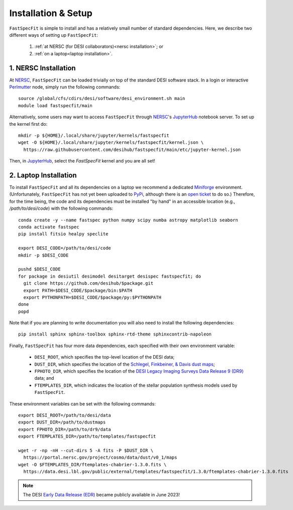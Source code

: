 .. _install:

Installation & Setup
====================

``FastSpecFit`` is simple to install and has a relatively small number of
standard dependencies. Here, we describe two different ways of setting up
``FastSpecFit``:

  1. :ref:`at NERSC (for DESI collaborators)<nersc installation>`; or
  2. :ref:`on a laptop<laptop installation>`.

.. _nersc installation:

1. NERSC Installation
---------------------

At `NERSC`_, ``FastSpecFit`` can be loaded trivially on top of the standard DESI
software stack. In a login or interactive `Perlmutter
<https://docs.nersc.gov/systems/perlmutter>`_ node, simply run the following
commands:: 

  source /global/cfs/cdirs/desi/software/desi_environment.sh main
  module load fastspecfit/main

Alternatively, some users may want to access ``FastSpecFit`` through `NERSC`_'s
`JupyterHub`_ notebook server. To set up the kernel first do::

  mkdir -p ${HOME}/.local/share/jupyter/kernels/fastspecfit
  wget -O ${HOME}/.local/share/jupyter/kernels/fastspecfit/kernel.json \
    https://raw.githubusercontent.com/desihub/fastspecfit/main/etc/jupyter-kernel.json

Then, in `JupyterHub`_, select the *FastSpecFit* kernel and you are all
set!

.. _laptop installation:

2. Laptop Installation
----------------------

To install ``FastSpecFit`` and all its dependencies on a laptop we recommend a
dedicated `Miniforge`_ environment. (Unfortunately, ``FastSpecFit`` has not yet
been uploaded to `PyPi`_, although there is an `open ticket`_ to do so.)
Therefore, for the time being, the code and its dependencies must be installed
"by hand" in an accessible location (e.g., */path/to/desi/code*) with the
following commands::
  
  conda create -y --name fastspec python numpy scipy numba astropy matplotlib seaborn
  conda activate fastspec
  pip install fitsio healpy speclite

  export DESI_CODE=/path/to/desi/code
  mkdir -p $DESI_CODE
  
  pushd $DESI_CODE 
  for package in desiutil desimodel desitarget desispec fastspecfit; do
    git clone https://github.com/desihub/$package.git
    export PATH=$DESI_CODE/$package/bin:$PATH
    export PYTHONPATH=$DESI_CODE/$package/py:$PYTHONPATH
  done
  popd

Note that if you are planning to write documentation you will also need to
install the following dependencies::

  pip install sphinx sphinx-toolbox sphinx-rtd-theme sphinxcontrib-napoleon

Finally, ``FastSpecFit`` has four more data dependencies, each specified with
their own environment variable:

  * ``DESI_ROOT``, which specifies the top-level location of the DESI data;
  * ``DUST_DIR``, which specifies the location of the `Schlegel, Finkbeiner, &
    Davis dust maps`_; 
  * ``FPHOTO_DIR``, which specifies the location of the `DESI Legacy Imaging
    Surveys Data Release 9 (DR9)`_ data; and
  * ``FTEMPLATES_DIR``, which indicates the location of the stellar population
    synthesis models used by ``FastSpecFit``.

These environment variables can be set with the following commands::

  export DESI_ROOT=/path/to/desi/data
  export DUST_DIR=/path/to/dustmaps
  export FPHOTO_DIR=/path/to/dr9/data
  export FTEMPLATES_DIR=/path/to/templates/fastspecfit

  wget -r -np -nH --cut-dirs 5 -A fits -P $DUST_DIR \
    https://portal.nersc.gov/project/cosmo/data/dust/v0_1/maps
  wget -O $FTEMPLATES_DIR/ftemplates-chabrier-1.3.0.fits \
    https://data.desi.lbl.gov/public/external/templates/fastspecfit/1.3.0/ftemplates-chabrier-1.3.0.fits
    
.. note::
   
  The DESI `Early Data Release (EDR)`_ became publicly available in
  June 2023!

.. _`Miniforge`: https://github.com/conda-forge/miniforge

.. _`PyPi`: https://packaging.python.org/en/latest

.. _`open ticket`: https://github.com/desihub/fastspecfit/issues/83

.. _`Schlegel, Finkbeiner, & Davis dust maps`: https://ui.adsabs.harvard.edu/abs/1998ApJ...500..525S/abstract

.. _`DESI Legacy Imaging Surveys Data Release 9 (DR9)`: https://www.legacysurvey.org/dr9

.. _`NERSC`: https://www.nersc.gov/

.. _`JupyterHub`: https://jupyter.nersc.gov/ 

.. _`DockerHub/desihub`: https://hub.docker.com/u/desihub

.. _`shifter`: https://docs.nersc.gov/development/shifter/

.. _`Early Data Release (EDR)`: https://data.desi.lbl.gov/doc/releases/edr/

.. _`Data Release 1 (DR1)`: https://data.desi.lbl.gov/doc/releases/dr1

.. _`DESI Data Release`: https://data.desi.lbl.gov
